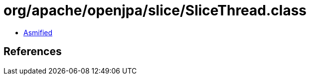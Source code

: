 = org/apache/openjpa/slice/SliceThread.class

 - link:SliceThread-asmified.java[Asmified]

== References

